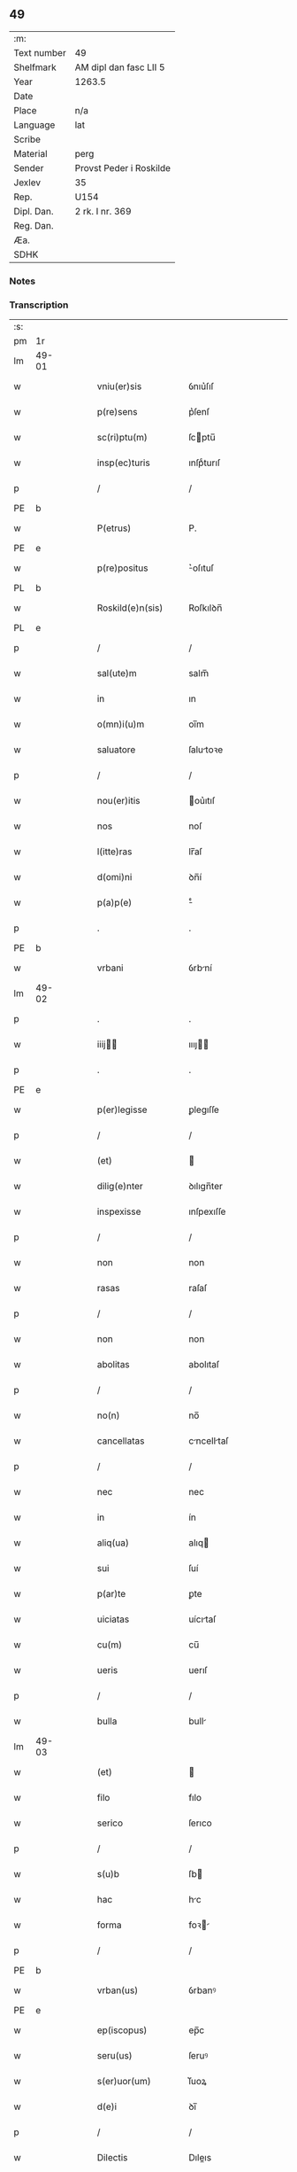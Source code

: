 ** 49
| :m:         |                         |
| Text number | 49                      |
| Shelfmark   | AM dipl dan fasc LII 5  |
| Year        | 1263.5                  |
| Date        |                         |
| Place       | n/a                     |
| Language    | lat                     |
| Scribe      |                         |
| Material    | perg                    |
| Sender      | Provst Peder i Roskilde |
| Jexlev      | 35                      |
| Rep.        | U154                    |
| Dipl. Dan.  | 2 rk. I nr. 369         |
| Reg. Dan.   |                         |
| Æa.         |                         |
| SDHK        |                         |

*** Notes


*** Transcription
| :s: |       |   |   |   |   |                      |              |   |   |   |   |     |   |   |   |             |
| pm  | 1r    |   |   |   |   |                      |              |   |   |   |   |     |   |   |   |             |
| lm  | 49-01 |   |   |   |   |                      |              |   |   |   |   |     |   |   |   |             |
| w   |       |   |   |   |   | vniu(er)sis          | ỽnıu͛ſıſ      |   |   |   |   | lat |   |   |   |       49-01 |
| w   |       |   |   |   |   | p(re)sens            | p͛ſenſ        |   |   |   |   | lat |   |   |   |       49-01 |
| w   |       |   |   |   |   | sc(ri)ptu(m)         | ſcptu̅       |   |   |   |   | lat |   |   |   |       49-01 |
| w   |       |   |   |   |   | insp(ec)turis        | ınſpͨturıſ    |   |   |   |   | lat |   |   |   |       49-01 |
| p   |       |   |   |   |   | /                    | /            |   |   |   |   | lat |   |   |   |       49-01 |
| PE  | b     |   |   |   |   |                      |              |   |   |   |   |     |   |   |   |             |
| w   |       |   |   |   |   | P(etrus)             | P.           |   |   |   |   | lat |   |   |   |       49-01 |
| PE  | e     |   |   |   |   |                      |              |   |   |   |   |     |   |   |   |             |
| w   |       |   |   |   |   | p(re)positus         | ͛oſıtuſ      |   |   |   |   | lat |   |   |   |       49-01 |
| PL  | b     |   |   |   |   |                      |              |   |   |   |   |     |   |   |   |             |
| w   |       |   |   |   |   | Roskild(e)n(sis)     | Roſkılꝺn̅     |   |   |   |   | lat |   |   |   |       49-01 |
| PL  | e     |   |   |   |   |                      |              |   |   |   |   |     |   |   |   |             |
| p   |       |   |   |   |   | /                    | /            |   |   |   |   | lat |   |   |   |       49-01 |
| w   |       |   |   |   |   | sal(ute)m            | salm̅         |   |   |   |   | lat |   |   |   |       49-01 |
| w   |       |   |   |   |   | in                   | ın           |   |   |   |   | lat |   |   |   |       49-01 |
| w   |       |   |   |   |   | o(mn)i(u)m           | oı̅m          |   |   |   |   | lat |   |   |   |       49-01 |
| w   |       |   |   |   |   | saluatore            | ſalutoꝛe    |   |   |   |   | lat |   |   |   |       49-01 |
| p   |       |   |   |   |   | /                    | /            |   |   |   |   | lat |   |   |   |       49-01 |
| w   |       |   |   |   |   | nou(er)itis          | ou͛ıtıſ      |   |   |   |   | lat |   |   |   |       49-01 |
| w   |       |   |   |   |   | nos                  | noſ          |   |   |   |   | lat |   |   |   |       49-01 |
| w   |       |   |   |   |   | l(itte)ras           | lr̅aſ         |   |   |   |   | lat |   |   |   |       49-01 |
| w   |       |   |   |   |   | d(omi)ni             | ꝺn̅í          |   |   |   |   | lat |   |   |   |       49-01 |
| w   |       |   |   |   |   | p(a)p(e)             | ͤ            |   |   |   |   | lat |   |   |   |       49-01 |
| p   |       |   |   |   |   | .                    | .            |   |   |   |   | lat |   |   |   |       49-01 |
| PE  | b     |   |   |   |   |                      |              |   |   |   |   |     |   |   |   |             |
| w   |       |   |   |   |   | vrbani               | ỽrbní       |   |   |   |   | lat |   |   |   |       49-01 |
| lm  | 49-02 |   |   |   |   |                      |              |   |   |   |   |     |   |   |   |             |
| p   |       |   |   |   |   | .                    | .            |   |   |   |   | lat |   |   |   |       49-02 |
| w   |       |   |   |   |   | iiij               | ıııȷ       |   |   |   |   | lat |   |   |   |       49-02 |
| p   |       |   |   |   |   | .                    | .            |   |   |   |   | lat |   |   |   |       49-02 |
| PE  | e     |   |   |   |   |                      |              |   |   |   |   |     |   |   |   |             |
| w   |       |   |   |   |   | p(er)legisse         | ꝑlegıſſe     |   |   |   |   | lat |   |   |   |       49-02 |
| p   |       |   |   |   |   | /                    | /            |   |   |   |   | lat |   |   |   |       49-02 |
| w   |       |   |   |   |   | (et)                 |             |   |   |   |   | lat |   |   |   |       49-02 |
| w   |       |   |   |   |   | dilig(e)nter         | ꝺılıgn̅ter    |   |   |   |   | lat |   |   |   |       49-02 |
| w   |       |   |   |   |   | inspexisse           | ınſpexıſſe   |   |   |   |   | lat |   |   |   |       49-02 |
| p   |       |   |   |   |   | /                    | /            |   |   |   |   | lat |   |   |   |       49-02 |
| w   |       |   |   |   |   | non                  | non          |   |   |   |   | lat |   |   |   |       49-02 |
| w   |       |   |   |   |   | rasas                | raſaſ        |   |   |   |   | lat |   |   |   |       49-02 |
| p   |       |   |   |   |   | /                    | /            |   |   |   |   | lat |   |   |   |       49-02 |
| w   |       |   |   |   |   | non                  | non          |   |   |   |   | lat |   |   |   |       49-02 |
| w   |       |   |   |   |   | abolitas             | abolıtaſ     |   |   |   |   | lat |   |   |   |       49-02 |
| p   |       |   |   |   |   | /                    | /            |   |   |   |   | lat |   |   |   |       49-02 |
| w   |       |   |   |   |   | no(n)                | no̅           |   |   |   |   | lat |   |   |   |       49-02 |
| w   |       |   |   |   |   | cancellatas          | cncelltaſ  |   |   |   |   | lat |   |   |   |       49-02 |
| p   |       |   |   |   |   | /                    | /            |   |   |   |   | lat |   |   |   |       49-02 |
| w   |       |   |   |   |   | nec                  | nec          |   |   |   |   | lat |   |   |   |       49-02 |
| w   |       |   |   |   |   | in                   | ín           |   |   |   |   | lat |   |   |   |       49-02 |
| w   |       |   |   |   |   | aliq(ua)             | alıq        |   |   |   |   | lat |   |   |   |       49-02 |
| w   |       |   |   |   |   | sui                  | ſuí          |   |   |   |   | lat |   |   |   |       49-02 |
| w   |       |   |   |   |   | p(ar)te              | ꝑte          |   |   |   |   | lat |   |   |   |       49-02 |
| w   |       |   |   |   |   | uiciatas             | uícıtaſ     |   |   |   |   | lat |   |   |   |       49-02 |
| w   |       |   |   |   |   | cu(m)                | cu̅           |   |   |   |   | lat |   |   |   |       49-02 |
| w   |       |   |   |   |   | ueris                | uerıſ        |   |   |   |   | lat |   |   |   |       49-02 |
| p   |       |   |   |   |   | /                    | /            |   |   |   |   | lat |   |   |   |       49-02 |
| w   |       |   |   |   |   | bulla                | bull        |   |   |   |   | lat |   |   |   |       49-02 |
| lm  | 49-03 |   |   |   |   |                      |              |   |   |   |   |     |   |   |   |             |
| w   |       |   |   |   |   | (et)                 |             |   |   |   |   | lat |   |   |   |       49-03 |
| w   |       |   |   |   |   | filo                 | fılo         |   |   |   |   | lat |   |   |   |       49-03 |
| w   |       |   |   |   |   | serico               | ſerıco       |   |   |   |   | lat |   |   |   |       49-03 |
| p   |       |   |   |   |   | /                    | /            |   |   |   |   | lat |   |   |   |       49-03 |
| w   |       |   |   |   |   | s(u)b                | ſb          |   |   |   |   | lat |   |   |   |       49-03 |
| w   |       |   |   |   |   | hac                  | hc          |   |   |   |   | lat |   |   |   |       49-03 |
| w   |       |   |   |   |   | forma                | foꝛ        |   |   |   |   | lat |   |   |   |       49-03 |
| p   |       |   |   |   |   | /                    | /            |   |   |   |   | lat |   |   |   |       49-03 |
| PE  | b     |   |   |   |   |                      |              |   |   |   |   |     |   |   |   |             |
| w   |       |   |   |   |   | vrban(us)            | ỽrbanꝰ       |   |   |   |   | lat |   |   |   |       49-03 |
| PE  | e     |   |   |   |   |                      |              |   |   |   |   |     |   |   |   |             |
| w   |       |   |   |   |   | ep(iscopus)          | ep̅c          |   |   |   |   | lat |   |   |   |       49-03 |
| w   |       |   |   |   |   | seru(us)             | ſeruꝰ        |   |   |   |   | lat |   |   |   |       49-03 |
| w   |       |   |   |   |   | s(er)uor(um)         | ſ͛uoꝝ         |   |   |   |   | lat |   |   |   |       49-03 |
| w   |       |   |   |   |   | d(e)i                | ꝺı̅           |   |   |   |   | lat |   |   |   |       49-03 |
| p   |       |   |   |   |   | /                    | /            |   |   |   |   | lat |   |   |   |       49-03 |
| w   |       |   |   |   |   | Dilectis             | Dıleıs      |   |   |   |   | lat |   |   |   |       49-03 |
| w   |       |   |   |   |   | in                   | ín           |   |   |   |   | lat |   |   |   |       49-03 |
| w   |       |   |   |   |   | (Christ)o            | xp̅o          |   |   |   |   | lat |   |   |   |       49-03 |
| w   |       |   |   |   |   | filiab(us)           | fılıabꝫ      |   |   |   |   | lat |   |   |   |       49-03 |
| p   |       |   |   |   |   | /                    | /            |   |   |   |   | lat |   |   |   |       49-03 |
| w   |       |   |   |   |   | abbatisse            | tıſſe     |   |   |   |   | lat |   |   |   |       49-03 |
| w   |       |   |   |   |   | (et)                 |             |   |   |   |   | lat |   |   |   |       49-03 |
| w   |       |   |   |   |   | (con)ue(n)tui        | ꝯue̅tuí       |   |   |   |   | lat |   |   |   |       49-03 |
| lm  | 49-04 |   |   |   |   |                      |              |   |   |   |   |     |   |   |   |             |
| w   |       |   |   |   |   | monialiu(m)          | onıalıu̅     |   |   |   |   | lat |   |   |   |       49-04 |
| w   |       |   |   |   |   | inclusaru(m)         | ıncluſru̅    |   |   |   |   | lat |   |   |   |       49-04 |
| w   |       |   |   |   |   | monasterij           | monaﬅerıȷ    |   |   |   |   | lat |   |   |   |       49-04 |
| w   |       |   |   |   |   | sancte               | ſane        |   |   |   |   | lat |   |   |   |       49-04 |
| w   |       |   |   |   |   | clare                | clare        |   |   |   |   | lat |   |   |   |       49-04 |
| PL  | b     |   |   |   |   |                      |              |   |   |   |   |     |   |   |   |             |
| w   |       |   |   |   |   | Roskild(e)n(sis)     | Roſkılꝺn̅     |   |   |   |   | lat |   |   |   |       49-04 |
| PL  | e     |   |   |   |   |                      |              |   |   |   |   |     |   |   |   |             |
| p   |       |   |   |   |   | /                    | /            |   |   |   |   | lat |   |   |   |       49-04 |
| w   |       |   |   |   |   | ordinis              | oꝛꝺíníſ      |   |   |   |   | lat |   |   |   |       49-04 |
| w   |       |   |   |   |   | s(an)c(t)i           | ſc̅ı          |   |   |   |   | lat |   |   |   |       49-04 |
| w   |       |   |   |   |   | damiani              | ꝺamíaní      |   |   |   |   | lat |   |   |   |       49-04 |
| p   |       |   |   |   |   | /                    | /            |   |   |   |   | lat |   |   |   |       49-04 |
| w   |       |   |   |   |   | sal(u)t(em)          | alt        |   |   |   |   | lat |   |   |   |       49-04 |
| w   |       |   |   |   |   | (et)                 |             |   |   |   |   | lat |   |   |   |       49-04 |
| w   |       |   |   |   |   | ap(osto)licam        | plıca     |   |   |   |   | lat |   |   |   |       49-04 |
| w   |       |   |   |   |   | b(e)n(e)d(ictionem)  | bn̅          |   |   |   |   | lat |   |   |   |       49-04 |
| p   |       |   |   |   |   | ./                   | ./           |   |   |   |   | lat |   |   |   |       49-04 |
| w   |       |   |   |   |   | sacro-¦sancta        | cro-¦ſana |   |   |   |   | lat |   |   |   | 49-04—49-05 |
| w   |       |   |   |   |   | Romana               | Romn       |   |   |   |   | lat |   |   |   |       49-05 |
| w   |       |   |   |   |   | !ecl(es)ia¡          | !eclıa¡     |   |   |   |   | lat |   |   |   |       49-05 |
| p   |       |   |   |   |   | /                    | /            |   |   |   |   | lat |   |   |   |       49-05 |
| w   |       |   |   |   |   | deuotos              | ꝺeuotoſ      |   |   |   |   | lat |   |   |   |       49-05 |
| w   |       |   |   |   |   | (et)                 |             |   |   |   |   | lat |   |   |   |       49-05 |
| w   |       |   |   |   |   | humiles              | humíles      |   |   |   |   | lat |   |   |   |       49-05 |
| w   |       |   |   |   |   | filios               | fılıos       |   |   |   |   | lat |   |   |   |       49-05 |
| w   |       |   |   |   |   | Ex                   | x           |   |   |   |   | lat |   |   |   |       49-05 |
| w   |       |   |   |   |   | assuete              | aſſuete      |   |   |   |   | lat |   |   |   |       49-05 |
| w   |       |   |   |   |   | pietatis             | pıettıſ     |   |   |   |   | lat |   |   |   |       49-05 |
| w   |       |   |   |   |   | officio              | offıcío      |   |   |   |   | lat |   |   |   |       49-05 |
| w   |       |   |   |   |   | p(ro)pensius         | enſıuſ      |   |   |   |   | lat |   |   |   |       49-05 |
| w   |       |   |   |   |   | diligere             | ꝺılıgere     |   |   |   |   | lat |   |   |   |       49-05 |
| w   |       |   |   |   |   | co(n)sueuit          | co̅ſueuít     |   |   |   |   | lat |   |   |   |       49-05 |
| p   |       |   |   |   |   | /                    | /            |   |   |   |   | lat |   |   |   |       49-05 |
| lm  | 49-06 |   |   |   |   |                      |              |   |   |   |   |     |   |   |   |             |
| w   |       |   |   |   |   | (et)                 |             |   |   |   |   | lat |   |   |   |       49-06 |
| w   |       |   |   |   |   | ne                   | ne           |   |   |   |   | lat |   |   |   |       49-06 |
| w   |       |   |   |   |   | p(ra)uor(um)         | puoꝝ        |   |   |   |   | lat |   |   |   |       49-06 |
| w   |       |   |   |   |   | ho(m)i(nu)m          | ho̅ım         |   |   |   |   | lat |   |   |   |       49-06 |
| w   |       |   |   |   |   | molestijs            | moleﬅíſ     |   |   |   |   | lat |   |   |   |       49-06 |
| w   |       |   |   |   |   | agitent(ur)          | gıtent᷑      |   |   |   |   | lat |   |   |   |       49-06 |
| p   |       |   |   |   |   | /                    | /            |   |   |   |   | lat |   |   |   |       49-06 |
| w   |       |   |   |   |   | eos                  | eoſ          |   |   |   |   | lat |   |   |   |       49-06 |
| w   |       |   |   |   |   | tanq(ua)m            | tanq       |   |   |   |   | lat |   |   |   |       49-06 |
| w   |       |   |   |   |   | pia                  | pıa          |   |   |   |   | lat |   |   |   |       49-06 |
| w   |       |   |   |   |   | mater                | mter        |   |   |   |   | lat |   |   |   |       49-06 |
| w   |       |   |   |   |   | sue                  | ſue          |   |   |   |   | lat |   |   |   |       49-06 |
| w   |       |   |   |   |   | p(ro)tectionis       | ꝓteıonıſ    |   |   |   |   | lat |   |   |   |       49-06 |
| w   |       |   |   |   |   | munimine             | munímíne     |   |   |   |   | lat |   |   |   |       49-06 |
| w   |       |   |   |   |   | confo-¦uere          | confo-¦uere  |   |   |   |   | lat |   |   |   | 49-06—49-07 |
| p   |       |   |   |   |   | /                    | /            |   |   |   |   | lat |   |   |   |       49-07 |
| w   |       |   |   |   |   | Eap(ro)p(ter)        | ̅          |   |   |   |   | lat |   |   |   |       49-07 |
| w   |       |   |   |   |   | dilecte              | ꝺılee       |   |   |   |   | lat |   |   |   |       49-07 |
| w   |       |   |   |   |   | in                   | ín           |   |   |   |   | lat |   |   |   |       49-07 |
| w   |       |   |   |   |   | (Christ)o            | xp̅o          |   |   |   |   | lat |   |   |   |       49-07 |
| w   |       |   |   |   |   | filie                | fılíe        |   |   |   |   | lat |   |   |   |       49-07 |
| p   |       |   |   |   |   | /                    | /            |   |   |   |   | lat |   |   |   |       49-07 |
| w   |       |   |   |   |   | u(est)ris            | ur̅ıſ         |   |   |   |   | lat |   |   |   |       49-07 |
| w   |       |   |   |   |   | iustis               | íuﬅıſ        |   |   |   |   | lat |   |   |   |       49-07 |
| w   |       |   |   |   |   | postulac(i)onib(us)  | poﬅulac̅onıbꝫ |   |   |   |   | lat |   |   |   |       49-07 |
| w   |       |   |   |   |   | grato                | grto        |   |   |   |   | lat |   |   |   |       49-07 |
| w   |       |   |   |   |   | (con)curr(e)ntes     | ꝯcurrn̅teſ    |   |   |   |   | lat |   |   |   |       49-07 |
| w   |       |   |   |   |   | assensu              | aſſenſu      |   |   |   |   | lat |   |   |   |       49-07 |
| p   |       |   |   |   |   | /                    | /            |   |   |   |   | lat |   |   |   |       49-07 |
| w   |       |   |   |   |   | p(er)-¦sonas         | ꝑ-¦ſonaſ     |   |   |   |   | lat |   |   |   | 49-07—49-08 |
| w   |       |   |   |   |   | u(est)ras            | ur̅aſ         |   |   |   |   | lat |   |   |   |       49-08 |
| w   |       |   |   |   |   | (et)                 |             |   |   |   |   | lat |   |   |   |       49-08 |
| w   |       |   |   |   |   | locu(m)              | locu̅         |   |   |   |   | lat |   |   |   |       49-08 |
| w   |       |   |   |   |   | in                   | í           |   |   |   |   | lat |   |   |   |       49-08 |
| w   |       |   |   |   |   | quo                  | quo          |   |   |   |   | lat |   |   |   |       49-08 |
| w   |       |   |   |   |   | diuino               | ꝺíuíno       |   |   |   |   | lat |   |   |   |       49-08 |
| w   |       |   |   |   |   | vacatis              | ỽctıſ      |   |   |   |   | lat |   |   |   |       49-08 |
| w   |       |   |   |   |   | obsequio             | obſequío     |   |   |   |   | lat |   |   |   |       49-08 |
| p   |       |   |   |   |   | /                    | /            |   |   |   |   | lat |   |   |   |       49-08 |
| w   |       |   |   |   |   | cu(m)                | cu̅           |   |   |   |   | lat |   |   |   |       49-08 |
| w   |       |   |   |   |   | om(n)ib(us)          | om̅ıbꝫ        |   |   |   |   | lat |   |   |   |       49-08 |
| w   |       |   |   |   |   | bonis                | boníſ        |   |   |   |   | lat |   |   |   |       49-08 |
| w   |       |   |   |   |   | que                  | que          |   |   |   |   | lat |   |   |   |       49-08 |
| w   |       |   |   |   |   | inpresenciar(um)     | ípꝛeſencıꝝ |   |   |   |   | lat |   |   |   |       49-08 |
| lm  | 49-09 |   |   |   |   |                      |              |   |   |   |   |     |   |   |   |             |
| w   |       |   |   |   |   | racionab(i)lit(er)   | rcıonblıt͛ |   |   |   |   | lat |   |   |   |       49-09 |
| w   |       |   |   |   |   | possidet             | poſſíꝺet     |   |   |   |   | lat |   |   |   |       49-09 |
| p   |       |   |   |   |   | /                    | /            |   |   |   |   | lat |   |   |   |       49-09 |
| w   |       |   |   |   |   | aut                  | ut          |   |   |   |   | lat |   |   |   |       49-09 |
| w   |       |   |   |   |   | in                   | ın           |   |   |   |   | lat |   |   |   |       49-09 |
| w   |       |   |   |   |   | futuru(m)            | futuru̅       |   |   |   |   | lat |   |   |   |       49-09 |
| w   |       |   |   |   |   | iustis               | ıuﬅıſ        |   |   |   |   | lat |   |   |   |       49-09 |
| w   |       |   |   |   |   | modis                | moꝺıſ        |   |   |   |   | lat |   |   |   |       49-09 |
| w   |       |   |   |   |   | p(re)stante          | p͛ﬅante       |   |   |   |   | lat |   |   |   |       49-09 |
| w   |       |   |   |   |   | d(omi)no             | ꝺn̅o          |   |   |   |   | lat |   |   |   |       49-09 |
| w   |       |   |   |   |   | pot(er)it            | pot͛ıt        |   |   |   |   | lat |   |   |   |       49-09 |
| w   |       |   |   |   |   | adipisci             | ꝺıpıſcí     |   |   |   |   | lat |   |   |   |       49-09 |
| p   |       |   |   |   |   | /                    | /            |   |   |   |   | lat |   |   |   |       49-09 |
| w   |       |   |   |   |   | sub                  | ſub          |   |   |   |   | lat |   |   |   |       49-09 |
| w   |       |   |   |   |   | beati                | beatí        |   |   |   |   | lat |   |   |   |       49-09 |
| lm  | 49-10 |   |   |   |   |                      |              |   |   |   |   |     |   |   |   |             |
| w   |       |   |   |   |   | petri                | petrí        |   |   |   |   | lat |   |   |   |       49-10 |
| w   |       |   |   |   |   | (et)                 |             |   |   |   |   | lat |   |   |   |       49-10 |
| w   |       |   |   |   |   | n(ost)ra             | nr̅          |   |   |   |   | lat |   |   |   |       49-10 |
| w   |       |   |   |   |   | p(ro)tectione        | ꝓteıone     |   |   |   |   | lat |   |   |   |       49-10 |
| w   |       |   |   |   |   | suscipim(us)         | ſuſcıpímꝰ    |   |   |   |   | lat |   |   |   |       49-10 |
| p   |       |   |   |   |   | /                    | /            |   |   |   |   | lat |   |   |   |       49-10 |
| w   |       |   |   |   |   | sp(eci)alit(er)      | p̅lıt͛       |   |   |   |   | lat |   |   |   |       49-10 |
| w   |       |   |   |   |   | au(tem)              | u̅           |   |   |   |   | lat |   |   |   |       49-10 |
| w   |       |   |   |   |   | terras               | terraſ       |   |   |   |   | lat |   |   |   |       49-10 |
| p   |       |   |   |   |   | /                    | /            |   |   |   |   | lat |   |   |   |       49-10 |
| w   |       |   |   |   |   | possessiones         | poſſeſſıoneſ |   |   |   |   | lat |   |   |   |       49-10 |
| p   |       |   |   |   |   | /                    | /            |   |   |   |   | lat |   |   |   |       49-10 |
| w   |       |   |   |   |   | Redditus             | Reꝺꝺıtuſ     |   |   |   |   | lat |   |   |   |       49-10 |
| w   |       |   |   |   |   | (et)                 |             |   |   |   |   | lat |   |   |   |       49-10 |
| w   |       |   |   |   |   | alia                 | lı         |   |   |   |   | lat |   |   |   |       49-10 |
| w   |       |   |   |   |   | bona                 | bon         |   |   |   |   | lat |   |   |   |       49-10 |
| w   |       |   |   |   |   | u(est)ra             | ur̅a          |   |   |   |   | lat |   |   |   |       49-10 |
| lm  | 49-11 |   |   |   |   |                      |              |   |   |   |   |     |   |   |   |             |
| w   |       |   |   |   |   | sicut                | ſıcut        |   |   |   |   | lat |   |   |   |       49-11 |
| w   |       |   |   |   |   | ea                   | e           |   |   |   |   | lat |   |   |   |       49-11 |
| w   |       |   |   |   |   | om(n)ia              | om̅ıa         |   |   |   |   | lat |   |   |   |       49-11 |
| w   |       |   |   |   |   | iuste                | ıuﬅe         |   |   |   |   | lat |   |   |   |       49-11 |
| w   |       |   |   |   |   | ac                   | ac           |   |   |   |   | lat |   |   |   |       49-11 |
| w   |       |   |   |   |   | pacifice             | pcıfıce     |   |   |   |   | lat |   |   |   |       49-11 |
| w   |       |   |   |   |   | possidetis           | poſſıꝺetıſ   |   |   |   |   | lat |   |   |   |       49-11 |
| w   |       |   |   |   |   | uobis                | uobıſ        |   |   |   |   | lat |   |   |   |       49-11 |
| w   |       |   |   |   |   | (et)                 |             |   |   |   |   | lat |   |   |   |       49-11 |
| w   |       |   |   |   |   | p(er)                | ꝑ            |   |   |   |   | lat |   |   |   |       49-11 |
| w   |       |   |   |   |   | uos                  | uoſ          |   |   |   |   | lat |   |   |   |       49-11 |
| w   |       |   |   |   |   | u(est)ro             | ur̅o          |   |   |   |   | lat |   |   |   |       49-11 |
| w   |       |   |   |   |   | monast(er)io         | monﬅ͛ıo      |   |   |   |   | lat |   |   |   |       49-11 |
| w   |       |   |   |   |   | auctoritate          | uoꝛıtte   |   |   |   |   | lat |   |   |   |       49-11 |
| w   |       |   |   |   |   | ap(osto)lica         | plıc      |   |   |   |   | lat |   |   |   |       49-11 |
| lm  | 49-12 |   |   |   |   |                      |              |   |   |   |   |     |   |   |   |             |
| w   |       |   |   |   |   | confirmam(us)        | confırmamꝰ   |   |   |   |   | lat |   |   |   |       49-12 |
| p   |       |   |   |   |   | /                    | /            |   |   |   |   | lat |   |   |   |       49-12 |
| w   |       |   |   |   |   | (et)                 |             |   |   |   |   | lat |   |   |   |       49-12 |
| w   |       |   |   |   |   | p(re)s(e)ntis        | p͛ſn̅tıſ       |   |   |   |   | lat |   |   |   |       49-12 |
| w   |       |   |   |   |   | scripti              | ſcrıptí      |   |   |   |   | lat |   |   |   |       49-12 |
| w   |       |   |   |   |   | pat(ro)cinio         | patͦcínío     |   |   |   |   | lat |   |   |   |       49-12 |
| w   |       |   |   |   |   | co(m)munim(us)       | co̅muníꝰ     |   |   |   |   | lat |   |   |   |       49-12 |
| p   |       |   |   |   |   | /                    | /            |   |   |   |   | lat |   |   |   |       49-12 |
| w   |       |   |   |   |   | n(u)lli              | llı        |   |   |   |   | lat |   |   |   |       49-12 |
| w   |       |   |   |   |   | (er)g(o)             | gͦ            |   |   |   |   | lat |   |   |   |       49-12 |
| w   |       |   |   |   |   | om(n)ino             | om̅ıno        |   |   |   |   | lat |   |   |   |       49-12 |
| w   |       |   |   |   |   | ho(m)i(nu)m          | ho̅ím         |   |   |   |   | lat |   |   |   |       49-12 |
| w   |       |   |   |   |   | liceat               | lıcet       |   |   |   |   | lat |   |   |   |       49-12 |
| w   |       |   |   |   |   | ha(n)c               | h̅c          |   |   |   |   | lat |   |   |   |       49-12 |
| w   |       |   |   |   |   | pagi-¦na(m)          | pgí-¦na̅     |   |   |   |   | lat |   |   |   | 49-12—49-13 |
| w   |       |   |   |   |   | n(ost)re             | nr̅e          |   |   |   |   | lat |   |   |   |       49-13 |
| w   |       |   |   |   |   | p(ro)tectionis       | ꝓteıoníſ    |   |   |   |   | lat |   |   |   |       49-13 |
| w   |       |   |   |   |   | (et)                 |             |   |   |   |   | lat |   |   |   |       49-13 |
| w   |       |   |   |   |   | (con)firmac(i)o(n)is | ꝯfırmc̅oıſ   |   |   |   |   | lat |   |   |   |       49-13 |
| w   |       |   |   |   |   | infringere           | ínfrıngere   |   |   |   |   | lat |   |   |   |       49-13 |
| p   |       |   |   |   |   | .                    | .            |   |   |   |   | lat |   |   |   |       49-13 |
| w   |       |   |   |   |   | v(e)l                | ỽl̅           |   |   |   |   | lat |   |   |   |       49-13 |
| w   |       |   |   |   |   | ei                   | eí           |   |   |   |   | lat |   |   |   |       49-13 |
| w   |       |   |   |   |   | ausu                 | auſu         |   |   |   |   | lat |   |   |   |       49-13 |
| w   |       |   |   |   |   | tem(er)ario          | tem͛arıo      |   |   |   |   | lat |   |   |   |       49-13 |
| w   |       |   |   |   |   | co(n)t(ra)ire        | co̅tıre      |   |   |   |   | lat |   |   |   |       49-13 |
| p   |       |   |   |   |   | /                    | /            |   |   |   |   | lat |   |   |   |       49-13 |
| w   |       |   |   |   |   | Siq(ui)s             | Sıqſ        |   |   |   |   | lat |   |   |   |       49-13 |
| lm  | 49-14 |   |   |   |   |                      |              |   |   |   |   |     |   |   |   |             |
| w   |       |   |   |   |   | au(tem)              | u̅           |   |   |   |   | lat |   |   |   |       49-14 |
| w   |       |   |   |   |   | hoc                  | hoc          |   |   |   |   | lat |   |   |   |       49-14 |
| w   |       |   |   |   |   | atte(m)ptare         | tte̅ptare    |   |   |   |   | lat |   |   |   |       49-14 |
| w   |       |   |   |   |   | presu(m)pserit       | pꝛeſu̅pſerıt  |   |   |   |   | lat |   |   |   |       49-14 |
| p   |       |   |   |   |   | /                    | /            |   |   |   |   | lat |   |   |   |       49-14 |
| w   |       |   |   |   |   | indignac(i)onem      | ınꝺıgnc̅one |   |   |   |   | lat |   |   |   |       49-14 |
| w   |       |   |   |   |   | om(n)ipot(e)ntis     | om̅ıpotn̅tıſ   |   |   |   |   | lat |   |   |   |       49-14 |
| w   |       |   |   |   |   | d(e)i                | ꝺı̅           |   |   |   |   | lat |   |   |   |       49-14 |
| p   |       |   |   |   |   | .                    | .            |   |   |   |   | lat |   |   |   |       49-14 |
| w   |       |   |   |   |   | (et)                 |             |   |   |   |   | lat |   |   |   |       49-14 |
| w   |       |   |   |   |   | b(e)ator(um)         | b̅toꝝ        |   |   |   |   | lat |   |   |   |       49-14 |
| w   |       |   |   |   |   | petri                | petrí        |   |   |   |   | lat |   |   |   |       49-14 |
| w   |       |   |   |   |   | (et)                 |             |   |   |   |   | lat |   |   |   |       49-14 |
| w   |       |   |   |   |   | pauli                | pulı        |   |   |   |   | lat |   |   |   |       49-14 |
| w   |       |   |   |   |   | a-¦p(osto)lor(um)    | -¦ploꝝ     |   |   |   |   | lat |   |   |   | 49-14—49-15 |
| w   |       |   |   |   |   | eius                 | eíuſ         |   |   |   |   | lat |   |   |   |       49-15 |
| w   |       |   |   |   |   | se                   | ſe           |   |   |   |   | lat |   |   |   |       49-15 |
| w   |       |   |   |   |   | nou(er)it            | nou͛ıt        |   |   |   |   | lat |   |   |   |       49-15 |
| w   |       |   |   |   |   | incursuru(m)         | íncurſuru̅    |   |   |   |   | lat |   |   |   |       49-15 |
| p   |       |   |   |   |   | /                    | /            |   |   |   |   | lat |   |   |   |       49-15 |
| w   |       |   |   |   |   | Dat(um)              | Dat͛          |   |   |   |   | lat |   |   |   |       49-15 |
| w   |       |   |   |   |   | ap(u)d               | ap          |   |   |   |   | lat |   |   |   |       49-15 |
| PL  | b     |   |   |   |   |                      |              |   |   |   |   |     |   |   |   |             |
| w   |       |   |   |   |   | urbemuet(er)em       | urbeuet͛e   |   |   |   |   | lat |   |   |   |       49-15 |
| PL  | e     |   |   |   |   |                      |              |   |   |   |   |     |   |   |   |             |
| p   |       |   |   |   |   | /                    | /            |   |   |   |   | lat |   |   |   |       49-15 |
| w   |       |   |   |   |   | Jd(us)               | Jꝺ          |   |   |   |   | lat |   |   |   |       49-15 |
| p   |       |   |   |   |   | .                    | .            |   |   |   |   | lat |   |   |   |       49-15 |
| w   |       |   |   |   |   | m(ar)cij             | cí        |   |   |   |   | lat |   |   |   |       49-15 |
| p   |       |   |   |   |   | .                    | .            |   |   |   |   | lat |   |   |   |       49-15 |
| w   |       |   |   |   |   | po(n)tificatus       | po̅tıfıctuſ  |   |   |   |   | lat |   |   |   |       49-15 |
| w   |       |   |   |   |   | n(ost)ri             | nr̅ı          |   |   |   |   | lat |   |   |   |       49-15 |
| p   |       |   |   |   |   | /                    | /            |   |   |   |   | lat |   |   |   |       49-15 |
| lm  | 49-16 |   |   |   |   |                      |              |   |   |   |   |     |   |   |   |             |
| w   |       |   |   |   |   | anno                 | nno         |   |   |   |   | lat |   |   |   |       49-16 |
| P   |       |   |   |   |   | .                    | .            |   |   |   |   | lat |   |   |   |       49-16 |
| w   |       |   |   |   |   | s(e)c(un)do          | co         |   |   |   |   | lat |   |   |   |       49-16 |
| p   |       |   |   |   |   |                     |             |   |   |   |   | lat |   |   |   |       49-16 |
| w   |       |   |   |   |   | Jn                   | Jn           |   |   |   |   | lat |   |   |   |       49-16 |
| w   |       |   |   |   |   | hui(us)              | huıꝰ         |   |   |   |   | lat |   |   |   |       49-16 |
| w   |       |   |   |   |   | rei                  | reí          |   |   |   |   | lat |   |   |   |       49-16 |
| w   |       |   |   |   |   | testimoniu(m)        | teﬅımonıu̅    |   |   |   |   | lat |   |   |   |       49-16 |
| p   |       |   |   |   |   | /                    | /            |   |   |   |   | lat |   |   |   |       49-16 |
| w   |       |   |   |   |   | seriei               | ſeríeí       |   |   |   |   | lat |   |   |   |       49-16 |
| w   |       |   |   |   |   | p(re)s(e)nti         | p͛ſn̅tí        |   |   |   |   | lat |   |   |   |       49-16 |
| w   |       |   |   |   |   | sigillu(m)           | ſıgıllu̅      |   |   |   |   | lat |   |   |   |       49-16 |
| w   |       |   |   |   |   | n(ost)r(u)m          | nr̅m          |   |   |   |   | lat |   |   |   |       49-16 |
| w   |       |   |   |   |   | duximus              | ꝺuxıus      |   |   |   |   | lat |   |   |   |       49-16 |
| lm  | 49-17 |   |   |   |   |                      |              |   |   |   |   |     |   |   |   |             |
| w   |       |   |   |   |   | apponendum           | onenꝺu    |   |   |   |   | lat |   |   |   |       49-17 |
| :e: |       |   |   |   |   |                      |              |   |   |   |   |     |   |   |   |             |
